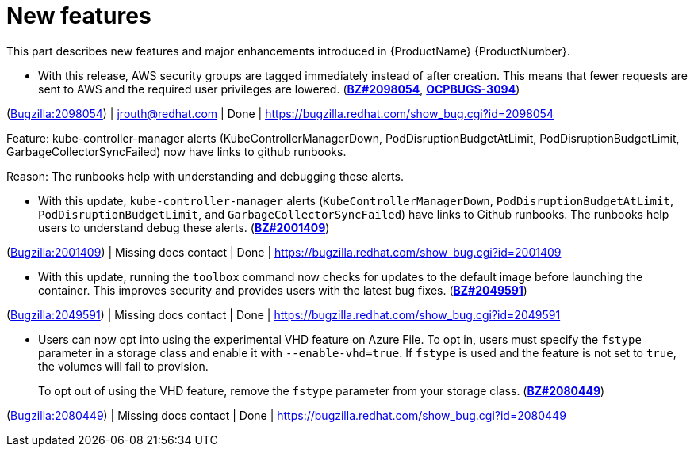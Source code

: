 [id="new-features"]
= New features

This part describes new features and major enhancements introduced in {ProductName}{nbsp}{ProductNumber}.


[id="BZ-2098054"]
* With this release, AWS security groups are tagged immediately instead of after creation. This means that fewer requests are sent to AWS and the required user privileges are lowered. (link:https://bugzilla.redhat.com/show_bug.cgi?id=2098054[*BZ#2098054*], link:https://issues.redhat.com/browse/OCPBUGS-3094[*OCPBUGS-3094*])

(link:https://bugzilla.redhat.com/show_bug.cgi?id=2098054[Bugzilla:2098054]) | jrouth@redhat.com | Done | link:https://bugzilla.redhat.com/show_bug.cgi?id=2098054[]

[id="BZ-2001409"]
Feature:
kube-controller-manager alerts (KubeControllerManagerDown, PodDisruptionBudgetAtLimit, PodDisruptionBudgetLimit, GarbageCollectorSyncFailed) now have links to github runbooks.

Reason: 
The runbooks help with understanding and debugging these alerts.

* With this update, `kube-controller-manager` alerts (`KubeControllerManagerDown`, `PodDisruptionBudgetAtLimit`, `PodDisruptionBudgetLimit`, and `GarbageCollectorSyncFailed`) have links to Github  runbooks. The runbooks help users to understand debug these alerts. (link:https://bugzilla.redhat.com/show_bug.cgi?id=2001409[*BZ#2001409*])

(link:https://bugzilla.redhat.com/show_bug.cgi?id=2001409[Bugzilla:2001409]) | Missing docs contact | Done | link:https://bugzilla.redhat.com/show_bug.cgi?id=2001409[]

[id="BZ-2049591"]
* With this update, running the `toolbox` command now checks for updates to the default image before launching the container. This improves security and provides users with the latest bug fixes. (link:https://bugzilla.redhat.com/show_bug.cgi?id=2049591[*BZ#2049591*])

(link:https://bugzilla.redhat.com/show_bug.cgi?id=2049591[Bugzilla:2049591]) | Missing docs contact | Done | link:https://bugzilla.redhat.com/show_bug.cgi?id=2049591[]

[id="BZ-2080449"]
* Users can now opt into using the experimental VHD feature on Azure File. To opt in, users must specify the `fstype` parameter in a storage class and enable it with `--enable-vhd=true`. If `fstype` is used and the feature is not set to `true`, the volumes will fail to provision. 
+
To opt out of using the VHD feature, remove the `fstype` parameter from your storage class. (link:https://bugzilla.redhat.com/show_bug.cgi?id=2080449[*BZ#2080449*])

(link:https://bugzilla.redhat.com/show_bug.cgi?id=2080449[Bugzilla:2080449]) | Missing docs contact | Done | link:https://bugzilla.redhat.com/show_bug.cgi?id=2080449[]
